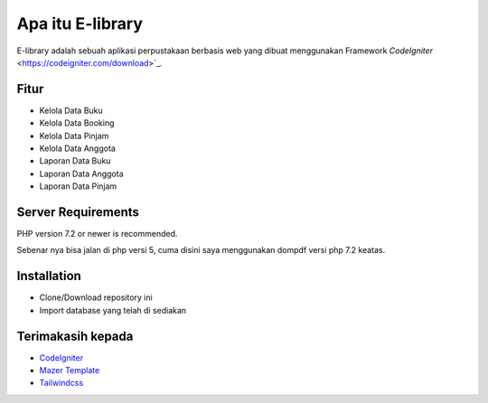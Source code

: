 #################
Apa itu E-library
#################

E-library adalah sebuah aplikasi perpustakaan berbasis web yang dibuat menggunakan Framework `CodeIgniter` <https://codeigniter.com/download>`_.


**************************
Fitur
**************************

-  Kelola Data Buku
-  Kelola Data Booking
-  Kelola Data Pinjam
-  Kelola Data Anggota
-  Laporan Data Buku
-  Laporan Data Anggota
-  Laporan Data Pinjam

*******************
Server Requirements
*******************

PHP version 7.2 or newer is recommended.

Sebenar nya bisa jalan di php versi 5, cuma disini saya menggunakan dompdf versi php 7.2 keatas.

************
Installation
************

-  Clone/Download repository ini
-  Import database yang telah di sediakan


******************
Terimakasih kepada
******************

-  `CodeIgniter <https://codeigniter.com>`_
-  `Mazer Template <https://github.com/zuramai/mazer>`_
-  `Tailwindcss <https://tailwindcss.com/>`_